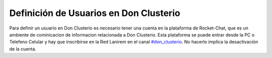 Definición de Usuarios en Don Clusterio
---------------------------------------

Para definir un usuario en Don Clusterio es necesario tener una cuenta en la plataforma de Rocket-Chat,
que es un ambiente de cominicacion de informacion relacionada a Don Clusterio. Esta plataforma se puede entrar
desde la PC o Telefeno Celular y hay que inscribirse en la Red Lanirem en el canal `#don_clusterio 
<https://chat-lanirem.lavis.unam.mx/channel/don_clusterio>`_. No hacerlo implica la desactivación de la cuenta.


